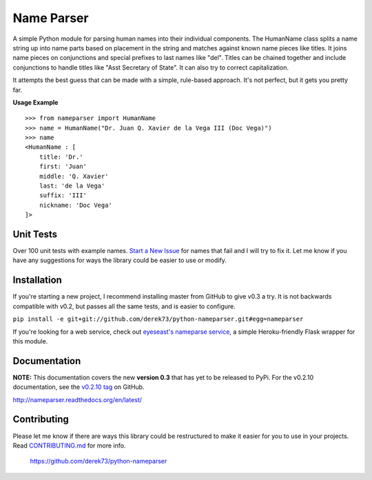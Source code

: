 Name Parser
===========

A simple Python module for parsing human names into their individual
components. The HumanName class splits a name string up into name parts
based on placement in the string and matches against known name pieces
like titles. It joins name pieces on conjunctions and special prefixes to
last names like "del". Titles can be chained together and include conjunctions
to handle titles like "Asst Secretary of State". It can also try to 
correct capitalization.

It attempts the best guess that can be made with a simple, rule-based
approach. It's not perfect, but it gets you pretty far.

**Usage Example**

::

    >>> from nameparser import HumanName
    >>> name = HumanName("Dr. Juan Q. Xavier de la Vega III (Doc Vega)")
    >>> name 
    <HumanName : [
    	title: 'Dr.' 
    	first: 'Juan' 
    	middle: 'Q. Xavier' 
    	last: 'de la Vega' 
    	suffix: 'III'
    	nickname: 'Doc Vega'
    ]>


Unit Tests
------------

.. image:: https://travis-ci.org/derek73/python-nameparser.svg
   :target: https://travis-ci.org/derek73/python-nameparser

Over 100 unit tests with example names. 
`Start a New Issue <https://github.com/derek73/python-nameparser/issues>`_ 
for names that fail and I will try to fix it. Let me know if you have
any suggestions for ways the library could be easier to use or modify. 


Installation
------------

.. ``pip install nameparser``
.. 
.. I usually push changes to `PyPi <https://pypi.python.org/pypi/nameparser>`_
.. pretty quickly. If you want to try out the latest code from GitHub you can
.. install with pip using the command below.

If you're starting a new project, I recommend installing master from GitHub to give v0.3
a try. It is not backwards compatible with v0.2, but passes all the same tests, and is
easier to configure.

``pip install -e git+git://github.com/derek73/python-nameparser.git#egg=nameparser``

If you're looking for a web service, check out
`eyeseast's nameparse service <https://github.com/eyeseast/nameparse>`_, a
simple Heroku-friendly Flask wrapper for this module.


Documentation
-------------

**NOTE:** This documentation covers the new **version 0.3** that has yet to be released
to PyPi. For the v0.2.10 documentation, see the `v0.2.10 tag`_ on GitHub.

.. _v0.2.10 tag: https://github.com/derek73/python-nameparser/tree/v0.2.10


http://nameparser.readthedocs.org/en/latest/

Contributing
------------

Please let me know if there are ways this library could be restructured to make
it easier for you to use in your projects. Read CONTRIBUTING.md_ for more info.

    https://github.com/derek73/python-nameparser

.. _CONTRIBUTING.md: https://github.com/derek73/python-nameparser/tree/master/CONTRIBUTING.md

